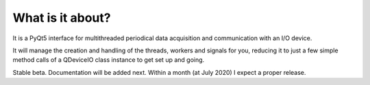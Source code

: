 What is it about?
===================

It is a PyQt5 interface for multithreaded periodical data acquisition and communication with an I/O device.

It will manage the creation and handling of the threads, workers and signals for you, reducing it to just a few simple method calls of a QDeviceIO class instance to get set up and going.

Stable beta. Documentation will be added next. Within a month (at July 2020) I expect a proper release.
